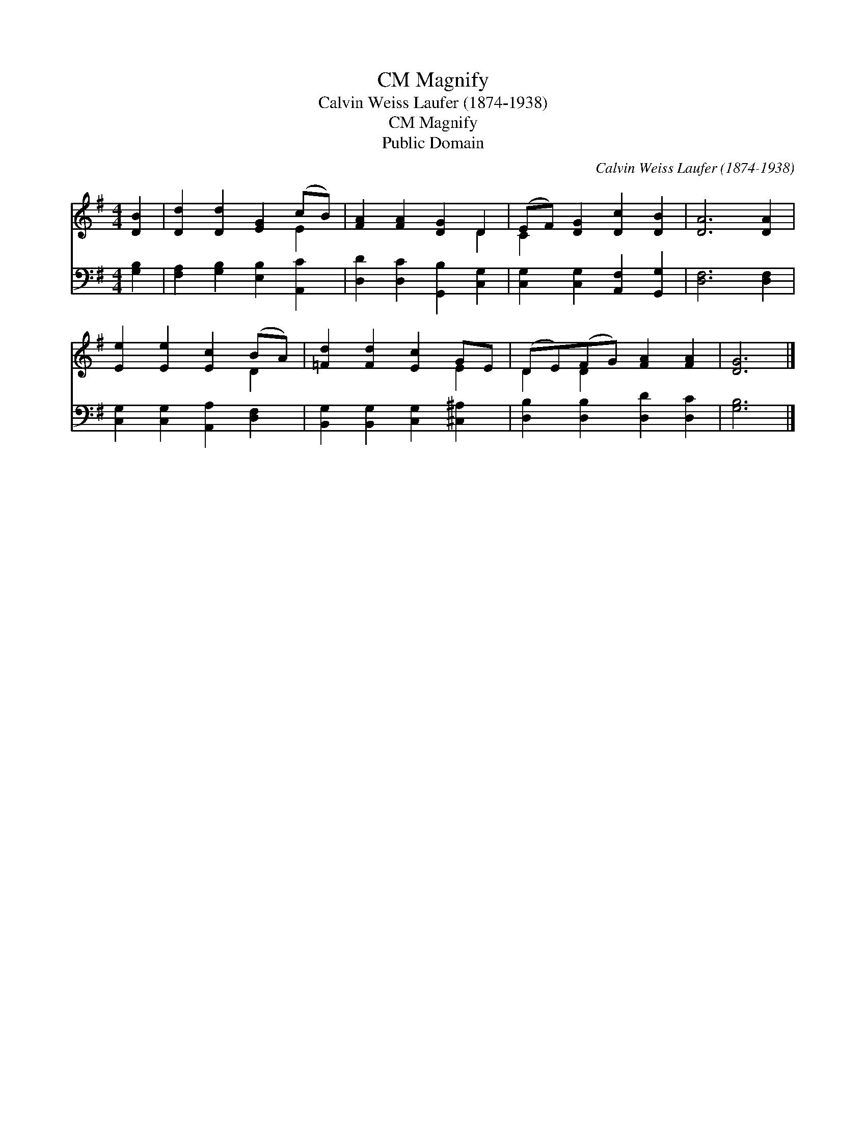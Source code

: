 X:1
T:Magnify, CM
T:Calvin Weiss Laufer (1874-1938)
T:Magnify, CM
T:Public Domain
C:Calvin Weiss Laufer (1874-1938)
Z:Public Domain
%%score ( 1 2 ) 3
L:1/8
M:4/4
K:G
V:1 treble 
V:2 treble 
V:3 bass 
V:1
 [DB]2 | [Dd]2 [Dd]2 [EG]2 (cB) | [FA]2 [FA]2 [DG]2 D2 | (EF) [DG]2 [Dc]2 [DB]2 | [DA]6 [DA]2 | %5
 [Ee]2 [Ee]2 [Ec]2 (BA) | [=Fd]2 [Fd]2 [Ec]2 GE | (DE)(FG) [FA]2 [FA]2 | [DG]6 |] %9
V:2
 x2 | x6 E2 | x6 D2 | C2 x6 | x8 | x6 D2 | x6 E2 | D2 D2 x4 | x6 |] %9
V:3
 [G,B,]2 | [F,A,]2 [G,B,]2 [E,B,]2 [A,,C]2 | [D,D]2 [D,C]2 [G,,B,]2 [C,G,]2 | %3
 [C,G,]2 [C,G,]2 [A,,F,]2 [G,,G,]2 | [D,F,]6 [D,F,]2 | [C,G,]2 [C,G,]2 [A,,A,]2 [D,F,]2 | %6
 [B,,G,]2 [B,,G,]2 [C,G,]2 [^C,^A,]2 | [D,B,]2 [D,B,]2 [D,D]2 [D,C]2 | [G,B,]6 |] %9

